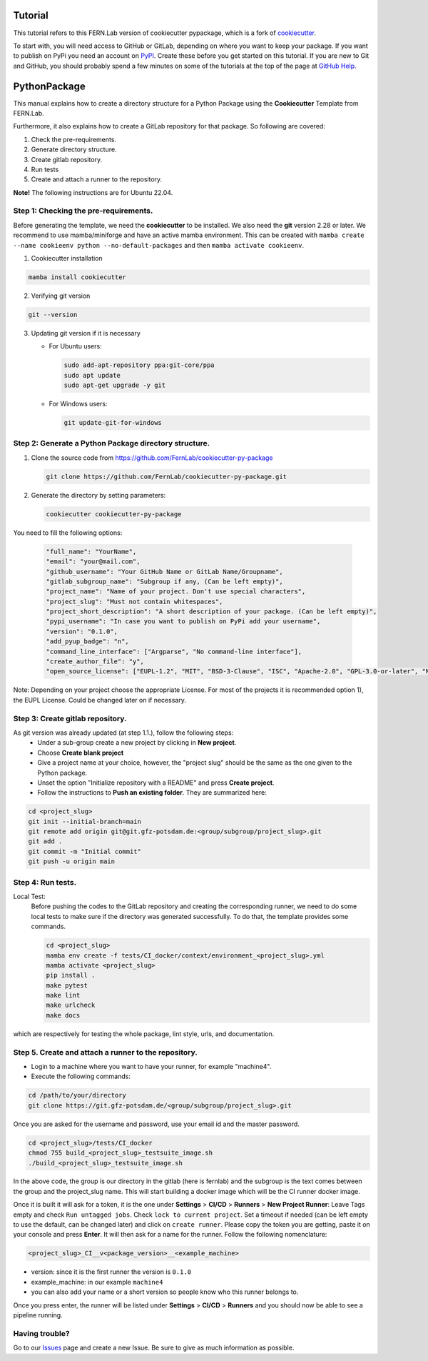 Tutorial
========

This tutorial refers to this FERN.Lab version of cookiecutter pypackage, which is a fork of `cookiecutter`_.

To start with, you will need access to GitHub or GitLab, depending on where you want to keep your package.
If you want to publish on PyPi you need an account on `PyPI`_. Create these before you get started on this tutorial. If you are new to Git and GitHub, you should probably spend a few minutes on some of the tutorials at the top of the page at `GitHub Help`_.

.. _`PyPI`: https://pypi.python.org/pypi
.. _`GitHub Help`: https://help.github.com/
.. _`cookiecutter`: https://github.com/audreyfeldroy/cookiecutter-pypackage


PythonPackage
=============

This manual explains how to create a directory structure for a Python Package using the **Cookiecutter** Template from FERN.Lab.

Furthermore, it also explains how to create a GitLab repository for that package. So following are covered:

1. Check the pre-requirements.
2. Generate directory structure.
3. Create gitlab repository.
4. Run tests
5. Create and attach a runner to the repository.

**Note!** The following instructions are for Ubuntu 22.04.

Step 1: Checking the pre-requirements.
--------------------------------------

Before generating the template, we need the **cookiecutter** to be installed. We also need the **git** version 2.28 or later. We recommend to use mamba/miniforge
and have an active mamba environment. This can be created with ``mamba create --name cookieenv python --no-default-packages`` and then ``mamba activate cookieenv``.

1.  Cookiecutter installation

.. code-block:: bash

    mamba install cookiecutter


2.  Verifying git version

.. code-block:: bash

    git --version


3.  Updating git version if it is necessary

    - For Ubuntu users:

      .. code-block:: bash

          sudo add-apt-repository ppa:git-core/ppa
          sudo apt update
          sudo apt-get upgrade -y git

    - For Windows users:

      .. code-block:: bash

          git update-git-for-windows

Step 2: Generate a Python Package directory structure.
------------------------------------------------------

1. Clone the source code from https://github.com/FernLab/cookiecutter-py-package

   .. code-block:: bash

       git clone https://github.com/FernLab/cookiecutter-py-package.git


2. Generate the directory by setting parameters:

   .. code-block:: bash

       cookiecutter cookiecutter-py-package

You need to fill the following options:

   .. code-block:: bash

       "full_name": "YourName",
       "email": "your@mail.com",
       "github_username": "Your GitHub Name or GitLab Name/Groupname",
       "gitlab_subgroup_name": "Subgroup if any, (Can be left empty)",
       "project_name": "Name of your project. Don't use special characters",
       "project_slug": "Must not contain whitespaces",
       "project_short_description": "A short description of your package. (Can be left empty)",
       "pypi_username": "In case you want to publish on PyPi add your username",
       "version": "0.1.0",
       "add_pyup_badge": "n",
       "command_line_interface": ["Argparse", "No command-line interface"],
       "create_author_file": "y",
       "open_source_license": ["EUPL-1.2", "MIT", "BSD-3-Clause", "ISC", "Apache-2.0", "GPL-3.0-or-later", "NOASSERTION"]

Note: Depending on your project choose the appropriate License. For most of the projects it is recommended option 1), the EUPL License. Could be changed later on if necessary.

Step 3: Create gitlab repository.
---------------------------------

As git version was already updated (at step 1.1.), follow the following steps:
 * Under a sub-group create a new project by clicking in **New project**.
 * Choose **Create blank project**
 * Give a project name at your choice, however, the "project slug" should be the same as the one given to the Python package.
 * Unset the option "Initialize repository with a README" and press **Create project**.
 * Follow the instructions to **Push an existing folder**. They are summarized here:

.. code-block:: bash

    cd <project_slug>
    git init --initial-branch=main
    git remote add origin git@git.gfz-potsdam.de:<group/subgroup/project_slug>.git
    git add .
    git commit -m "Initial commit"
    git push -u origin main


Step 4: Run tests.
------------------

Local Test:
   Before pushing the codes to the GitLab repository and creating the corresponding runner, we need to do some local tests to make sure if the directory was generated successfully. To do that, the template provides some commands.

   .. code-block:: bash

        cd <project_slug>
        mamba env create -f tests/CI_docker/context/environment_<project_slug>.yml
        mamba activate <project_slug>
        pip install .
        make pytest
        make lint
        make urlcheck
        make docs


which are respectively for testing the whole package, lint style, urls, and documentation.

Step 5. Create and attach a runner to the repository.
-----------------------------------------------------

* Login to a machine where you want to have your runner, for example "machine4".
* Execute the following commands:

.. code-block:: bash

    cd /path/to/your/directory
    git clone https://git.gfz-potsdam.de/<group/subgroup/project_slug>.git


Once you are asked for the username and password, use your email id and the master password.

.. code-block:: bash

    cd <project_slug>/tests/CI_docker
    chmod 755 build_<project_slug>_testsuite_image.sh
    ./build_<project_slug>_testsuite_image.sh


In the above code, the group is our directory in the gitlab (here is fernlab) and the subgroup is the text comes between the group and the project_slug name.
This will start building a docker image which will be the CI runner docker image.

Once it is built it will ask for a token, it is the one under **Settings** > **CI/CD** > **Runners** > **New Project Runner**: Leave Tags empty and check ``Run untagged jobs``. Check ``lock to current project``.
Set a timeout if needed (can be left empty to use the default, can be changed later) and click on ``create runner``. Please copy the token you are getting, paste it on your console and press **Enter**.
It will then ask for a name for the runner. Follow the following nomenclature:

.. code-block:: bash

    <project_slug>_CI__v<package_version>__<example_machine>

- version: since it is the first runner the version is ``0.1.0``
- example_machine: in our example ``machine4``
- you can also add your name or a short version so people know who this runner belongs to.

Once you press enter, the runner will be listed under **Settings** > **CI/CD** > **Runners** and you should now be able to see a pipeline running.

Having trouble?
---------------

Go to our `Issues`_ page and create a new Issue. Be sure to give as much information as possible.

.. _`Issues`: https://github.com/FernLab/cookiecutter-py-package/issues
